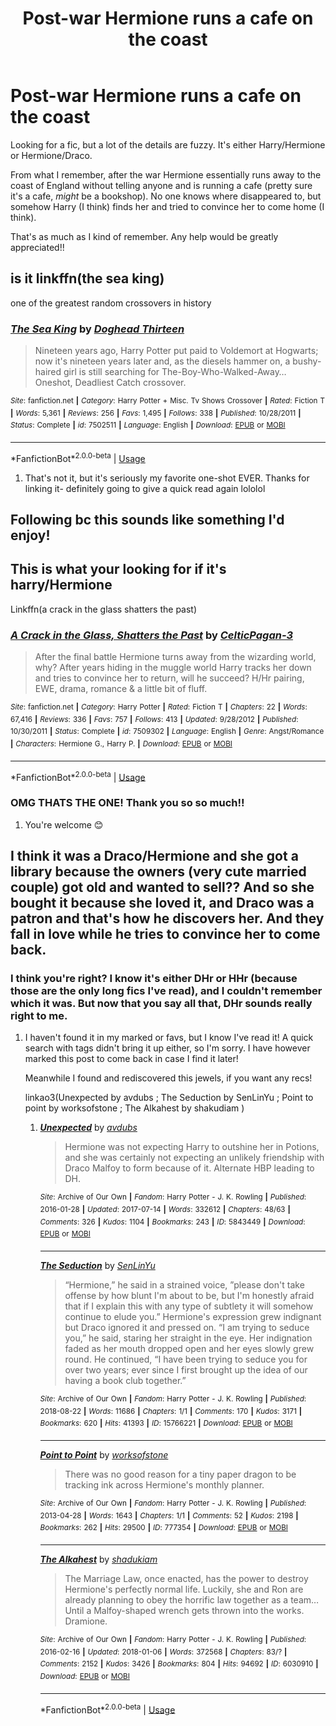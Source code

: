 #+TITLE: Post-war Hermione runs a cafe on the coast

* Post-war Hermione runs a cafe on the coast
:PROPERTIES:
:Author: openthegryffindor
:Score: 1
:DateUnix: 1585358926.0
:DateShort: 2020-Mar-28
:FlairText: What's That Fic?
:END:
Looking for a fic, but a lot of the details are fuzzy. It's either Harry/Hermione or Hermione/Draco.

From what I remember, after the war Hermione essentially runs away to the coast of England without telling anyone and is running a cafe (pretty sure it's a cafe, /might/ be a bookshop). No one knows where disappeared to, but somehow Harry (I think) finds her and tried to convince her to come home (I think).

That's as much as I kind of remember. Any help would be greatly appreciated!!


** is it linkffn(the sea king)

one of the greatest random crossovers in history
:PROPERTIES:
:Author: francoisschubert
:Score: 3
:DateUnix: 1585370151.0
:DateShort: 2020-Mar-28
:END:

*** [[https://www.fanfiction.net/s/7502511/1/][*/The Sea King/*]] by [[https://www.fanfiction.net/u/1205826/Doghead-Thirteen][/Doghead Thirteen/]]

#+begin_quote
  Nineteen years ago, Harry Potter put paid to Voldemort at Hogwarts; now it's nineteen years later and, as the diesels hammer on, a bushy-haired girl is still searching for The-Boy-Who-Walked-Away... Oneshot, Deadliest Catch crossover.
#+end_quote

^{/Site/:} ^{fanfiction.net} ^{*|*} ^{/Category/:} ^{Harry} ^{Potter} ^{+} ^{Misc.} ^{Tv} ^{Shows} ^{Crossover} ^{*|*} ^{/Rated/:} ^{Fiction} ^{T} ^{*|*} ^{/Words/:} ^{5,361} ^{*|*} ^{/Reviews/:} ^{256} ^{*|*} ^{/Favs/:} ^{1,495} ^{*|*} ^{/Follows/:} ^{338} ^{*|*} ^{/Published/:} ^{10/28/2011} ^{*|*} ^{/Status/:} ^{Complete} ^{*|*} ^{/id/:} ^{7502511} ^{*|*} ^{/Language/:} ^{English} ^{*|*} ^{/Download/:} ^{[[http://www.ff2ebook.com/old/ffn-bot/index.php?id=7502511&source=ff&filetype=epub][EPUB]]} ^{or} ^{[[http://www.ff2ebook.com/old/ffn-bot/index.php?id=7502511&source=ff&filetype=mobi][MOBI]]}

--------------

*FanfictionBot*^{2.0.0-beta} | [[https://github.com/tusing/reddit-ffn-bot/wiki/Usage][Usage]]
:PROPERTIES:
:Author: FanfictionBot
:Score: 1
:DateUnix: 1585370173.0
:DateShort: 2020-Mar-28
:END:

**** That's not it, but it's seriously my favorite one-shot EVER. Thanks for linking it- definitely going to give a quick read again lololol
:PROPERTIES:
:Author: openthegryffindor
:Score: 1
:DateUnix: 1585376420.0
:DateShort: 2020-Mar-28
:END:


** Following bc this sounds like something I'd enjoy!
:PROPERTIES:
:Author: smithrat
:Score: 1
:DateUnix: 1585361881.0
:DateShort: 2020-Mar-28
:END:


** This is what your looking for if it's harry/Hermione

Linkffn(a crack in the glass shatters the past)
:PROPERTIES:
:Author: anontarg
:Score: 1
:DateUnix: 1585418013.0
:DateShort: 2020-Mar-28
:END:

*** [[https://www.fanfiction.net/s/7509302/1/][*/A Crack in the Glass, Shatters the Past/*]] by [[https://www.fanfiction.net/u/1645314/CelticPagan-3][/CelticPagan-3/]]

#+begin_quote
  After the final battle Hermione turns away from the wizarding world, why? After years hiding in the muggle world Harry tracks her down and tries to convince her to return, will he succeed? H/Hr pairing, EWE, drama, romance & a little bit of fluff.
#+end_quote

^{/Site/:} ^{fanfiction.net} ^{*|*} ^{/Category/:} ^{Harry} ^{Potter} ^{*|*} ^{/Rated/:} ^{Fiction} ^{T} ^{*|*} ^{/Chapters/:} ^{22} ^{*|*} ^{/Words/:} ^{67,416} ^{*|*} ^{/Reviews/:} ^{336} ^{*|*} ^{/Favs/:} ^{757} ^{*|*} ^{/Follows/:} ^{413} ^{*|*} ^{/Updated/:} ^{9/28/2012} ^{*|*} ^{/Published/:} ^{10/30/2011} ^{*|*} ^{/Status/:} ^{Complete} ^{*|*} ^{/id/:} ^{7509302} ^{*|*} ^{/Language/:} ^{English} ^{*|*} ^{/Genre/:} ^{Angst/Romance} ^{*|*} ^{/Characters/:} ^{Hermione} ^{G.,} ^{Harry} ^{P.} ^{*|*} ^{/Download/:} ^{[[http://www.ff2ebook.com/old/ffn-bot/index.php?id=7509302&source=ff&filetype=epub][EPUB]]} ^{or} ^{[[http://www.ff2ebook.com/old/ffn-bot/index.php?id=7509302&source=ff&filetype=mobi][MOBI]]}

--------------

*FanfictionBot*^{2.0.0-beta} | [[https://github.com/tusing/reddit-ffn-bot/wiki/Usage][Usage]]
:PROPERTIES:
:Author: FanfictionBot
:Score: 2
:DateUnix: 1585418032.0
:DateShort: 2020-Mar-28
:END:


*** OMG THATS THE ONE! Thank you so so much!!
:PROPERTIES:
:Author: openthegryffindor
:Score: 1
:DateUnix: 1585431261.0
:DateShort: 2020-Mar-29
:END:

**** You're welcome 😊
:PROPERTIES:
:Author: anontarg
:Score: 1
:DateUnix: 1585431316.0
:DateShort: 2020-Mar-29
:END:


** I think it was a Draco/Hermione and she got a library because the owners (very cute married couple) got old and wanted to sell?? And so she bought it because she loved it, and Draco was a patron and that's how he discovers her. And they fall in love while he tries to convince her to come back.
:PROPERTIES:
:Author: MistressVoid
:Score: 0
:DateUnix: 1585359111.0
:DateShort: 2020-Mar-28
:END:

*** I think you're right? I know it's either DHr or HHr (because those are the only long fics I've read), and I couldn't remember which it was. But now that you say all that, DHr sounds really right to me.
:PROPERTIES:
:Author: openthegryffindor
:Score: -1
:DateUnix: 1585376567.0
:DateShort: 2020-Mar-28
:END:

**** I haven't found it in my marked or favs, but I know I've read it! A quick search with tags didn't bring it up either, so I'm sorry. I have however marked this post to come back in case I find it later!

Meanwhile I found and rediscovered this jewels, if you want any recs!

linkao3(Unexpected by avdubs ; The Seduction by SenLinYu ; Point to point by worksofstone ; The Alkahest by shakudiam )
:PROPERTIES:
:Author: MistressVoid
:Score: 0
:DateUnix: 1585394002.0
:DateShort: 2020-Mar-28
:END:

***** [[https://archiveofourown.org/works/5843449][*/Unexpected/*]] by [[https://www.archiveofourown.org/users/avdubs/pseuds/avdubs][/avdubs/]]

#+begin_quote
  Hermione was not expecting Harry to outshine her in Potions, and she was certainly not expecting an unlikely friendship with Draco Malfoy to form because of it. Alternate HBP leading to DH.
#+end_quote

^{/Site/:} ^{Archive} ^{of} ^{Our} ^{Own} ^{*|*} ^{/Fandom/:} ^{Harry} ^{Potter} ^{-} ^{J.} ^{K.} ^{Rowling} ^{*|*} ^{/Published/:} ^{2016-01-28} ^{*|*} ^{/Updated/:} ^{2017-07-14} ^{*|*} ^{/Words/:} ^{332612} ^{*|*} ^{/Chapters/:} ^{48/63} ^{*|*} ^{/Comments/:} ^{326} ^{*|*} ^{/Kudos/:} ^{1104} ^{*|*} ^{/Bookmarks/:} ^{243} ^{*|*} ^{/ID/:} ^{5843449} ^{*|*} ^{/Download/:} ^{[[https://archiveofourown.org/downloads/5843449/Unexpected.epub?updated_at=1526823111][EPUB]]} ^{or} ^{[[https://archiveofourown.org/downloads/5843449/Unexpected.mobi?updated_at=1526823111][MOBI]]}

--------------

[[https://archiveofourown.org/works/15766221][*/The Seduction/*]] by [[https://www.archiveofourown.org/users/SenLinYu/pseuds/SenLinYu][/SenLinYu/]]

#+begin_quote
  “Hermione,” he said in a strained voice, ”please don't take offense by how blunt I'm about to be, but I'm honestly afraid that if I explain this with any type of subtlety it will somehow continue to elude you.” Hermione's expression grew indignant but Draco ignored it and pressed on. “I am trying to seduce you,” he said, staring her straight in the eye. Her indignation faded as her mouth dropped open and her eyes slowly grew round. He continued, “I have been trying to seduce you for over two years; ever since I first brought up the idea of our having a book club together.”
#+end_quote

^{/Site/:} ^{Archive} ^{of} ^{Our} ^{Own} ^{*|*} ^{/Fandom/:} ^{Harry} ^{Potter} ^{-} ^{J.} ^{K.} ^{Rowling} ^{*|*} ^{/Published/:} ^{2018-08-22} ^{*|*} ^{/Words/:} ^{11686} ^{*|*} ^{/Chapters/:} ^{1/1} ^{*|*} ^{/Comments/:} ^{170} ^{*|*} ^{/Kudos/:} ^{3171} ^{*|*} ^{/Bookmarks/:} ^{620} ^{*|*} ^{/Hits/:} ^{41393} ^{*|*} ^{/ID/:} ^{15766221} ^{*|*} ^{/Download/:} ^{[[https://archiveofourown.org/downloads/15766221/The%20Seduction.epub?updated_at=1585068565][EPUB]]} ^{or} ^{[[https://archiveofourown.org/downloads/15766221/The%20Seduction.mobi?updated_at=1585068565][MOBI]]}

--------------

[[https://archiveofourown.org/works/777354][*/Point to Point/*]] by [[https://www.archiveofourown.org/users/worksofstone/pseuds/worksofstone][/worksofstone/]]

#+begin_quote
  There was no good reason for a tiny paper dragon to be tracking ink across Hermione's monthly planner.
#+end_quote

^{/Site/:} ^{Archive} ^{of} ^{Our} ^{Own} ^{*|*} ^{/Fandom/:} ^{Harry} ^{Potter} ^{-} ^{J.} ^{K.} ^{Rowling} ^{*|*} ^{/Published/:} ^{2013-04-28} ^{*|*} ^{/Words/:} ^{1643} ^{*|*} ^{/Chapters/:} ^{1/1} ^{*|*} ^{/Comments/:} ^{52} ^{*|*} ^{/Kudos/:} ^{2198} ^{*|*} ^{/Bookmarks/:} ^{262} ^{*|*} ^{/Hits/:} ^{29500} ^{*|*} ^{/ID/:} ^{777354} ^{*|*} ^{/Download/:} ^{[[https://archiveofourown.org/downloads/777354/Point%20to%20Point.epub?updated_at=1528179486][EPUB]]} ^{or} ^{[[https://archiveofourown.org/downloads/777354/Point%20to%20Point.mobi?updated_at=1528179486][MOBI]]}

--------------

[[https://archiveofourown.org/works/6030910][*/The Alkahest/*]] by [[https://www.archiveofourown.org/users/shadukiam/pseuds/shadukiam][/shadukiam/]]

#+begin_quote
  The Marriage Law, once enacted, has the power to destroy Hermione's perfectly normal life. Luckily, she and Ron are already planning to obey the horrific law together as a team... Until a Malfoy-shaped wrench gets thrown into the works. Dramione.
#+end_quote

^{/Site/:} ^{Archive} ^{of} ^{Our} ^{Own} ^{*|*} ^{/Fandom/:} ^{Harry} ^{Potter} ^{-} ^{J.} ^{K.} ^{Rowling} ^{*|*} ^{/Published/:} ^{2016-02-16} ^{*|*} ^{/Updated/:} ^{2018-01-06} ^{*|*} ^{/Words/:} ^{372568} ^{*|*} ^{/Chapters/:} ^{83/?} ^{*|*} ^{/Comments/:} ^{2152} ^{*|*} ^{/Kudos/:} ^{3426} ^{*|*} ^{/Bookmarks/:} ^{804} ^{*|*} ^{/Hits/:} ^{94692} ^{*|*} ^{/ID/:} ^{6030910} ^{*|*} ^{/Download/:} ^{[[https://archiveofourown.org/downloads/6030910/The%20Alkahest.epub?updated_at=1568024900][EPUB]]} ^{or} ^{[[https://archiveofourown.org/downloads/6030910/The%20Alkahest.mobi?updated_at=1568024900][MOBI]]}

--------------

*FanfictionBot*^{2.0.0-beta} | [[https://github.com/tusing/reddit-ffn-bot/wiki/Usage][Usage]]
:PROPERTIES:
:Author: FanfictionBot
:Score: 1
:DateUnix: 1585394038.0
:DateShort: 2020-Mar-28
:END:
